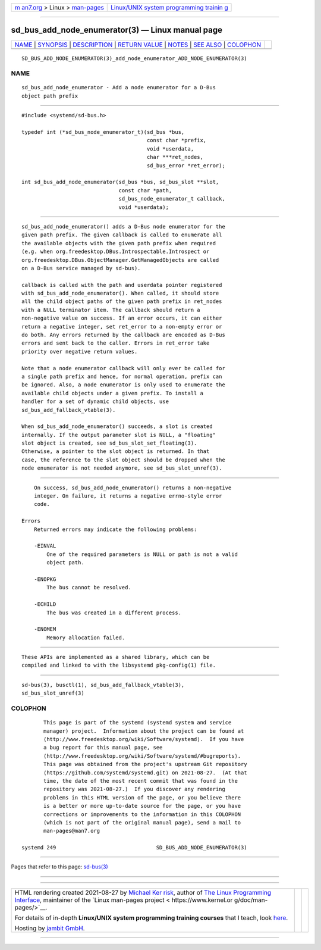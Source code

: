 .. container:: page-top

.. container:: nav-bar

   +----------------------------------+----------------------------------+
   | `m                               | `Linux/UNIX system programming   |
   | an7.org <../../../index.html>`__ | trainin                          |
   | > Linux >                        | g <http://man7.org/training/>`__ |
   | `man-pages <../index.html>`__    |                                  |
   +----------------------------------+----------------------------------+

--------------

sd_bus_add_node_enumerator(3) — Linux manual page
=================================================

+-----------------------------------+-----------------------------------+
| `NAME <#NAME>`__ \|               |                                   |
| `SYNOPSIS <#SYNOPSIS>`__ \|       |                                   |
| `DESCRIPTION <#DESCRIPTION>`__ \| |                                   |
| `RETURN VALUE <#RETURN_VALUE>`__  |                                   |
| \| `NOTES <#NOTES>`__ \|          |                                   |
| `SEE ALSO <#SEE_ALSO>`__ \|       |                                   |
| `COLOPHON <#COLOPHON>`__          |                                   |
+-----------------------------------+-----------------------------------+
| .. container:: man-search-box     |                                   |
+-----------------------------------+-----------------------------------+

::

   SD_BUS_ADD_NODE_ENUMERATOR(3)_add_node_enumerator_ADD_NODE_ENUMERATOR(3)

NAME
-------------------------------------------------

::

          sd_bus_add_node_enumerator - Add a node enumerator for a D-Bus
          object path prefix


---------------------------------------------------------

::

          #include <systemd/sd-bus.h>

          typedef int (*sd_bus_node_enumerator_t)(sd_bus *bus,
                                                  const char *prefix,
                                                  void *userdata,
                                                  char ***ret_nodes,
                                                  sd_bus_error *ret_error);

          int sd_bus_add_node_enumerator(sd_bus *bus, sd_bus_slot **slot,
                                         const char *path,
                                         sd_bus_node_enumerator_t callback,
                                         void *userdata);


---------------------------------------------------------------

::

          sd_bus_add_node_enumerator() adds a D-Bus node enumerator for the
          given path prefix. The given callback is called to enumerate all
          the available objects with the given path prefix when required
          (e.g. when org.freedesktop.DBus.Introspectable.Introspect or
          org.freedesktop.DBus.ObjectManager.GetManagedObjects are called
          on a D-Bus service managed by sd-bus).

          callback is called with the path and userdata pointer registered
          with sd_bus_add_node_enumerator(). When called, it should store
          all the child object paths of the given path prefix in ret_nodes
          with a NULL terminator item. The callback should return a
          non-negative value on success. If an error occurs, it can either
          return a negative integer, set ret_error to a non-empty error or
          do both. Any errors returned by the callback are encoded as D-Bus
          errors and sent back to the caller. Errors in ret_error take
          priority over negative return values.

          Note that a node enumerator callback will only ever be called for
          a single path prefix and hence, for normal operation, prefix can
          be ignored. Also, a node enumerator is only used to enumerate the
          available child objects under a given prefix. To install a
          handler for a set of dynamic child objects, use
          sd_bus_add_fallback_vtable(3).

          When sd_bus_add_node_enumerator() succeeds, a slot is created
          internally. If the output parameter slot is NULL, a "floating"
          slot object is created, see sd_bus_slot_set_floating(3).
          Otherwise, a pointer to the slot object is returned. In that
          case, the reference to the slot object should be dropped when the
          node enumerator is not needed anymore, see sd_bus_slot_unref(3).


-----------------------------------------------------------------

::

          On success, sd_bus_add_node_enumerator() returns a non-negative
          integer. On failure, it returns a negative errno-style error
          code.

      Errors
          Returned errors may indicate the following problems:

          -EINVAL
              One of the required parameters is NULL or path is not a valid
              object path.

          -ENOPKG
              The bus cannot be resolved.

          -ECHILD
              The bus was created in a different process.

          -ENOMEM
              Memory allocation failed.


---------------------------------------------------

::

          These APIs are implemented as a shared library, which can be
          compiled and linked to with the libsystemd pkg-config(1) file.


---------------------------------------------------------

::

          sd-bus(3), busctl(1), sd_bus_add_fallback_vtable(3),
          sd_bus_slot_unref(3)

COLOPHON
---------------------------------------------------------

::

          This page is part of the systemd (systemd system and service
          manager) project.  Information about the project can be found at
          ⟨http://www.freedesktop.org/wiki/Software/systemd⟩.  If you have
          a bug report for this manual page, see
          ⟨http://www.freedesktop.org/wiki/Software/systemd/#bugreports⟩.
          This page was obtained from the project's upstream Git repository
          ⟨https://github.com/systemd/systemd.git⟩ on 2021-08-27.  (At that
          time, the date of the most recent commit that was found in the
          repository was 2021-08-27.)  If you discover any rendering
          problems in this HTML version of the page, or you believe there
          is a better or more up-to-date source for the page, or you have
          corrections or improvements to the information in this COLOPHON
          (which is not part of the original manual page), send a mail to
          man-pages@man7.org

   systemd 249                                SD_BUS_ADD_NODE_ENUMERATOR(3)

--------------

Pages that refer to this page: `sd-bus(3) <../man3/sd-bus.3.html>`__

--------------

--------------

.. container:: footer

   +-----------------------+-----------------------+-----------------------+
   | HTML rendering        |                       | |Cover of TLPI|       |
   | created 2021-08-27 by |                       |                       |
   | `Michael              |                       |                       |
   | Ker                   |                       |                       |
   | risk <https://man7.or |                       |                       |
   | g/mtk/index.html>`__, |                       |                       |
   | author of `The Linux  |                       |                       |
   | Programming           |                       |                       |
   | Interface <https:     |                       |                       |
   | //man7.org/tlpi/>`__, |                       |                       |
   | maintainer of the     |                       |                       |
   | `Linux man-pages      |                       |                       |
   | project <             |                       |                       |
   | https://www.kernel.or |                       |                       |
   | g/doc/man-pages/>`__. |                       |                       |
   |                       |                       |                       |
   | For details of        |                       |                       |
   | in-depth **Linux/UNIX |                       |                       |
   | system programming    |                       |                       |
   | training courses**    |                       |                       |
   | that I teach, look    |                       |                       |
   | `here <https://ma     |                       |                       |
   | n7.org/training/>`__. |                       |                       |
   |                       |                       |                       |
   | Hosting by `jambit    |                       |                       |
   | GmbH                  |                       |                       |
   | <https://www.jambit.c |                       |                       |
   | om/index_en.html>`__. |                       |                       |
   +-----------------------+-----------------------+-----------------------+

--------------

.. container:: statcounter

   |Web Analytics Made Easy - StatCounter|

.. |Cover of TLPI| image:: https://man7.org/tlpi/cover/TLPI-front-cover-vsmall.png
   :target: https://man7.org/tlpi/
.. |Web Analytics Made Easy - StatCounter| image:: https://c.statcounter.com/7422636/0/9b6714ff/1/
   :class: statcounter
   :target: https://statcounter.com/
